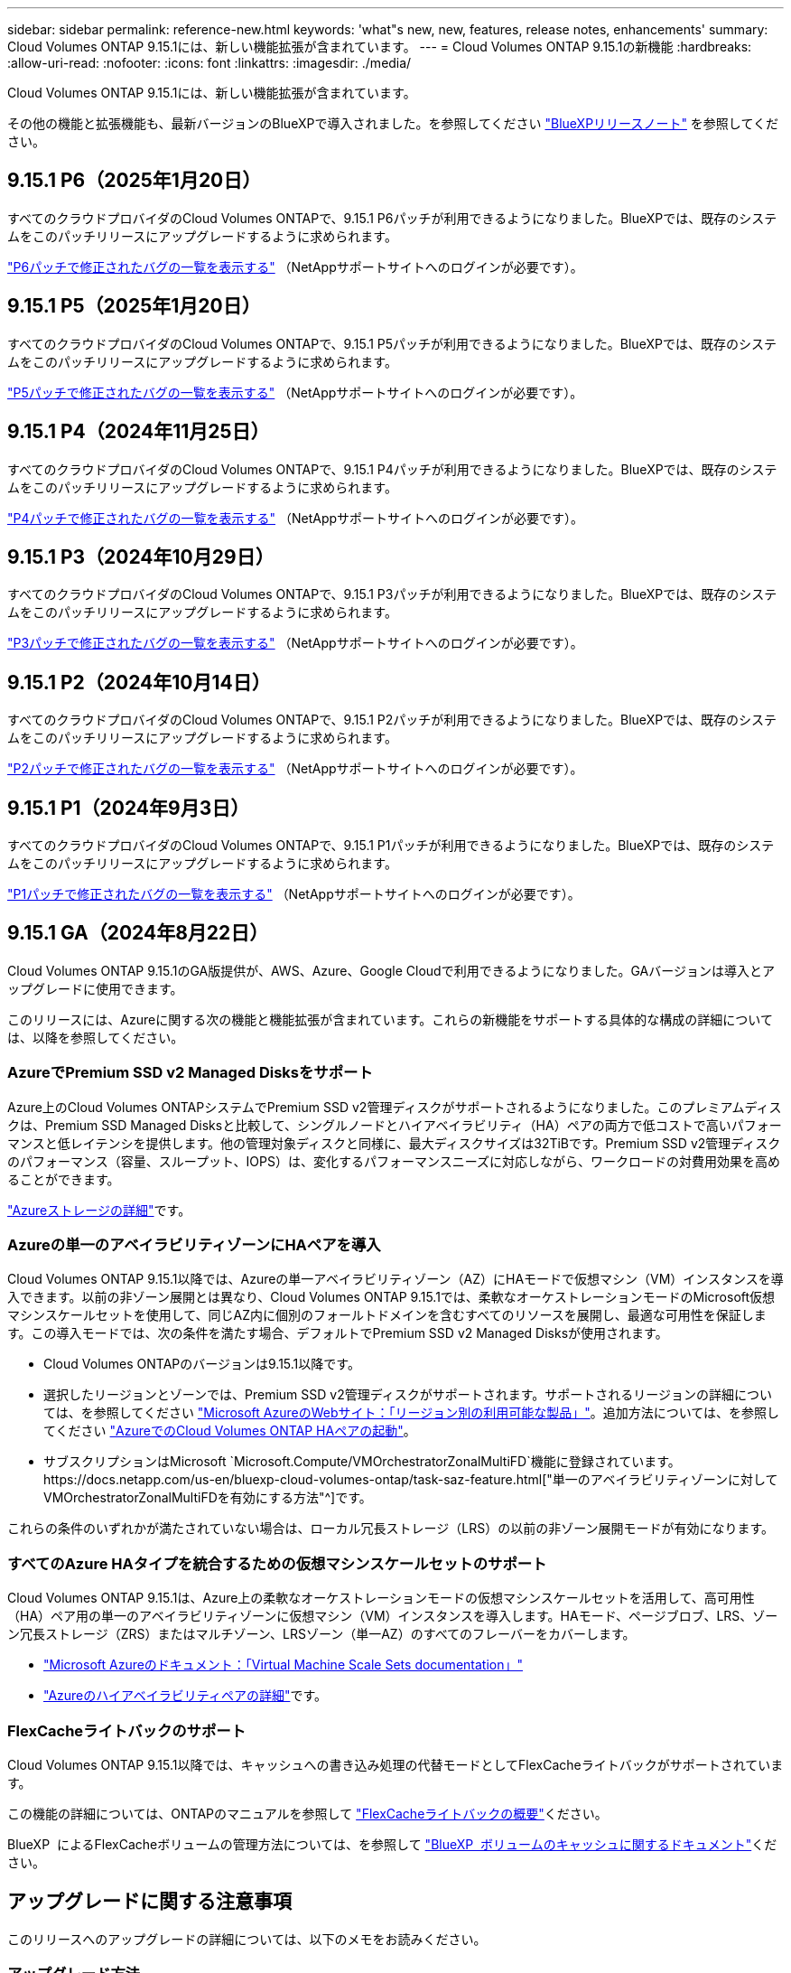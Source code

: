 ---
sidebar: sidebar 
permalink: reference-new.html 
keywords: 'what"s new, new, features, release notes, enhancements' 
summary: Cloud Volumes ONTAP 9.15.1には、新しい機能拡張が含まれています。 
---
= Cloud Volumes ONTAP 9.15.1の新機能
:hardbreaks:
:allow-uri-read: 
:nofooter: 
:icons: font
:linkattrs: 
:imagesdir: ./media/


[role="lead"]
Cloud Volumes ONTAP 9.15.1には、新しい機能拡張が含まれています。

その他の機能と拡張機能も、最新バージョンのBlueXPで導入されました。を参照してください https://docs.netapp.com/us-en/bluexp-cloud-volumes-ontap/whats-new.html["BlueXPリリースノート"^] を参照してください。



== 9.15.1 P6（2025年1月20日）

すべてのクラウドプロバイダのCloud Volumes ONTAPで、9.15.1 P6パッチが利用できるようになりました。BlueXPでは、既存のシステムをこのパッチリリースにアップグレードするように求められます。

link:https://mysupport.netapp.com/site/products/all/details/cloud-volumes-ontap/downloads-tab/download/62632/9.15.1P6["P6パッチで修正されたバグの一覧を表示する"^] （NetAppサポートサイトへのログインが必要です）。



== 9.15.1 P5（2025年1月20日）

すべてのクラウドプロバイダのCloud Volumes ONTAPで、9.15.1 P5パッチが利用できるようになりました。BlueXPでは、既存のシステムをこのパッチリリースにアップグレードするように求められます。

link:https://mysupport.netapp.com/site/products/all/details/cloud-volumes-ontap/downloads-tab/download/62632/9.15.1P5["P5パッチで修正されたバグの一覧を表示する"^] （NetAppサポートサイトへのログインが必要です）。



== 9.15.1 P4（2024年11月25日）

すべてのクラウドプロバイダのCloud Volumes ONTAPで、9.15.1 P4パッチが利用できるようになりました。BlueXPでは、既存のシステムをこのパッチリリースにアップグレードするように求められます。

link:https://mysupport.netapp.com/site/products/all/details/cloud-volumes-ontap/downloads-tab/download/62632/9.15.1P4["P4パッチで修正されたバグの一覧を表示する"^] （NetAppサポートサイトへのログインが必要です）。



== 9.15.1 P3（2024年10月29日）

すべてのクラウドプロバイダのCloud Volumes ONTAPで、9.15.1 P3パッチが利用できるようになりました。BlueXPでは、既存のシステムをこのパッチリリースにアップグレードするように求められます。

link:https://mysupport.netapp.com/site/products/all/details/cloud-volumes-ontap/downloads-tab/download/62632/9.15.1P3["P3パッチで修正されたバグの一覧を表示する"^] （NetAppサポートサイトへのログインが必要です）。



== 9.15.1 P2（2024年10月14日）

すべてのクラウドプロバイダのCloud Volumes ONTAPで、9.15.1 P2パッチが利用できるようになりました。BlueXPでは、既存のシステムをこのパッチリリースにアップグレードするように求められます。

link:https://mysupport.netapp.com/site/products/all/details/cloud-volumes-ontap/downloads-tab/download/62632/9.15.1P2["P2パッチで修正されたバグの一覧を表示する"^] （NetAppサポートサイトへのログインが必要です）。



== 9.15.1 P1（2024年9月3日）

すべてのクラウドプロバイダのCloud Volumes ONTAPで、9.15.1 P1パッチが利用できるようになりました。BlueXPでは、既存のシステムをこのパッチリリースにアップグレードするように求められます。

link:https://mysupport.netapp.com/site/products/all/details/cloud-volumes-ontap/downloads-tab/download/62632/9.15.1P1["P1パッチで修正されたバグの一覧を表示する"^] （NetAppサポートサイトへのログインが必要です）。



== 9.15.1 GA（2024年8月22日）

Cloud Volumes ONTAP 9.15.1のGA版提供が、AWS、Azure、Google Cloudで利用できるようになりました。GAバージョンは導入とアップグレードに使用できます。

このリリースには、Azureに関する次の機能と機能拡張が含まれています。これらの新機能をサポートする具体的な構成の詳細については、以降を参照してください。



=== AzureでPremium SSD v2 Managed Disksをサポート

Azure上のCloud Volumes ONTAPシステムでPremium SSD v2管理ディスクがサポートされるようになりました。このプレミアムディスクは、Premium SSD Managed Disksと比較して、シングルノードとハイアベイラビリティ（HA）ペアの両方で低コストで高いパフォーマンスと低レイテンシを提供します。他の管理対象ディスクと同様に、最大ディスクサイズは32TiBです。Premium SSD v2管理ディスクのパフォーマンス（容量、スループット、IOPS）は、変化するパフォーマンスニーズに対応しながら、ワークロードの対費用効果を高めることができます。

https://docs.netapp.com/us-en/bluexp-cloud-volumes-ontap/concept-storage.html#azure-storage["Azureストレージの詳細"^]です。



=== Azureの単一のアベイラビリティゾーンにHAペアを導入

Cloud Volumes ONTAP 9.15.1以降では、Azureの単一アベイラビリティゾーン（AZ）にHAモードで仮想マシン（VM）インスタンスを導入できます。以前の非ゾーン展開とは異なり、Cloud Volumes ONTAP 9.15.1では、柔軟なオーケストレーションモードのMicrosoft仮想マシンスケールセットを使用して、同じAZ内に個別のフォールトドメインを含むすべてのリソースを展開し、最適な可用性を保証します。この導入モードでは、次の条件を満たす場合、デフォルトでPremium SSD v2 Managed Disksが使用されます。

* Cloud Volumes ONTAPのバージョンは9.15.1以降です。
* 選択したリージョンとゾーンでは、Premium SSD v2管理ディスクがサポートされます。サポートされるリージョンの詳細については、を参照してください https://azure.microsoft.com/en-us/explore/global-infrastructure/products-by-region/["Microsoft AzureのWebサイト：「リージョン別の利用可能な製品」"^]。追加方法については、を参照してください https://docs.netapp.com/us-en/bluexp-cloud-volumes-ontap/task-deploying-otc-azure.html#launching-a-cloud-volumes-ontap-ha-pair-in-azure["AzureでのCloud Volumes ONTAP HAペアの起動"^]。
* サブスクリプションはMicrosoft `Microsoft.Compute/VMOrchestratorZonalMultiFD`機能に登録されています。https://docs.netapp.com/us-en/bluexp-cloud-volumes-ontap/task-saz-feature.html["単一のアベイラビリティゾーンに対してVMOrchestratorZonalMultiFDを有効にする方法"^]です。


これらの条件のいずれかが満たされていない場合は、ローカル冗長ストレージ（LRS）の以前の非ゾーン展開モードが有効になります。



=== すべてのAzure HAタイプを統合するための仮想マシンスケールセットのサポート

Cloud Volumes ONTAP 9.15.1は、Azure上の柔軟なオーケストレーションモードの仮想マシンスケールセットを活用して、高可用性（HA）ペア用の単一のアベイラビリティゾーンに仮想マシン（VM）インスタンスを導入します。HAモード、ページブロブ、LRS、ゾーン冗長ストレージ（ZRS）またはマルチゾーン、LRSゾーン（単一AZ）のすべてのフレーバーをカバーします。

* https://learn.microsoft.com/en-us/azure/virtual-machine-scale-sets/["Microsoft Azureのドキュメント：「Virtual Machine Scale Sets documentation」"^]
* https://docs.netapp.com/us-en/bluexp-cloud-volumes-ontap/concept-ha-azure.html["Azureのハイアベイラビリティペアの詳細"^]です。




=== FlexCacheライトバックのサポート

Cloud Volumes ONTAP 9.15.1以降では、キャッシュへの書き込み処理の代替モードとしてFlexCacheライトバックがサポートされています。

この機能の詳細については、ONTAPのマニュアルを参照して https://docs.netapp.com/us-en/ontap/flexcache-writeback/flexcache-write-back-overview.html["FlexCacheライトバックの概要"^]ください。

BlueXP  によるFlexCacheボリュームの管理方法については、を参照して https://docs.netapp.com/us-en/bluexp-volume-caching/index.html["BlueXP  ボリュームのキャッシュに関するドキュメント"^]ください。



== アップグレードに関する注意事項

このリリースへのアップグレードの詳細については、以下のメモをお読みください。



=== アップグレード方法

Cloud Volumes ONTAP のアップグレードは、BlueXPから完了している必要があります。System Manager または CLI を使用して Cloud Volumes ONTAP をアップグレードしないでください。これを行うと、システムの安定性に影響を与える可能性

link:http://docs.netapp.com/us-en/bluexp-cloud-volumes-ontap/task-updating-ontap-cloud.html["BlueXPから通知があった場合のアップグレード方法について説明します"^]。



=== サポートされているアップグレードパス

Cloud Volumes ONTAP 9.15.0および9.14.1リリースから9.15.1にアップグレードできます。BlueXPでは、対象となるCloud Volumes ONTAP システムをこのリリースにアップグレードするように求められます。



=== ダウンタイム

* シングルノードシステムのアップグレードでは、 I/O が中断されるまで最大 25 分間システムがオフラインになります。
* HA ペアのアップグレードは無停止で、 I/O が中断されません。無停止アップグレードでは、各ノードが連携してアップグレードされ、クライアントへの I/O の提供が継続されます。




=== C4、M4、およびR4のインスタンスはサポートされなくなりました

AWSでは、C4、M4、およびR4 EC2インスタンスタイプはCloud Volumes ONTAP でサポートされなくなりました。C4、M4、またはR4インスタンスタイプで実行されている既存のシステムがある場合は、C5、m5、またはr5インスタンスファミリーでインスタンスタイプに変更する必要があります。インスタンスタイプを変更するまで、このリリースにアップグレードすることはできません。

link:https://docs.netapp.com/us-en/bluexp-cloud-volumes-ontap/task-change-ec2-instance.html["Cloud Volumes ONTAP のEC2インスタンスタイプを変更する方法について説明します"^]。

を参照してください link:https://mysupport.netapp.com/info/communications/ECMLP2880231.html["ネットアップサポート"^] これらのインスタンスタイプの可用性とサポート終了の詳細については、を参照してください。

